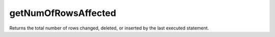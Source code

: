 getNumOfRowsAffected
====================

Returns the total number of rows changed, deleted, or inserted by the last
executed statement.